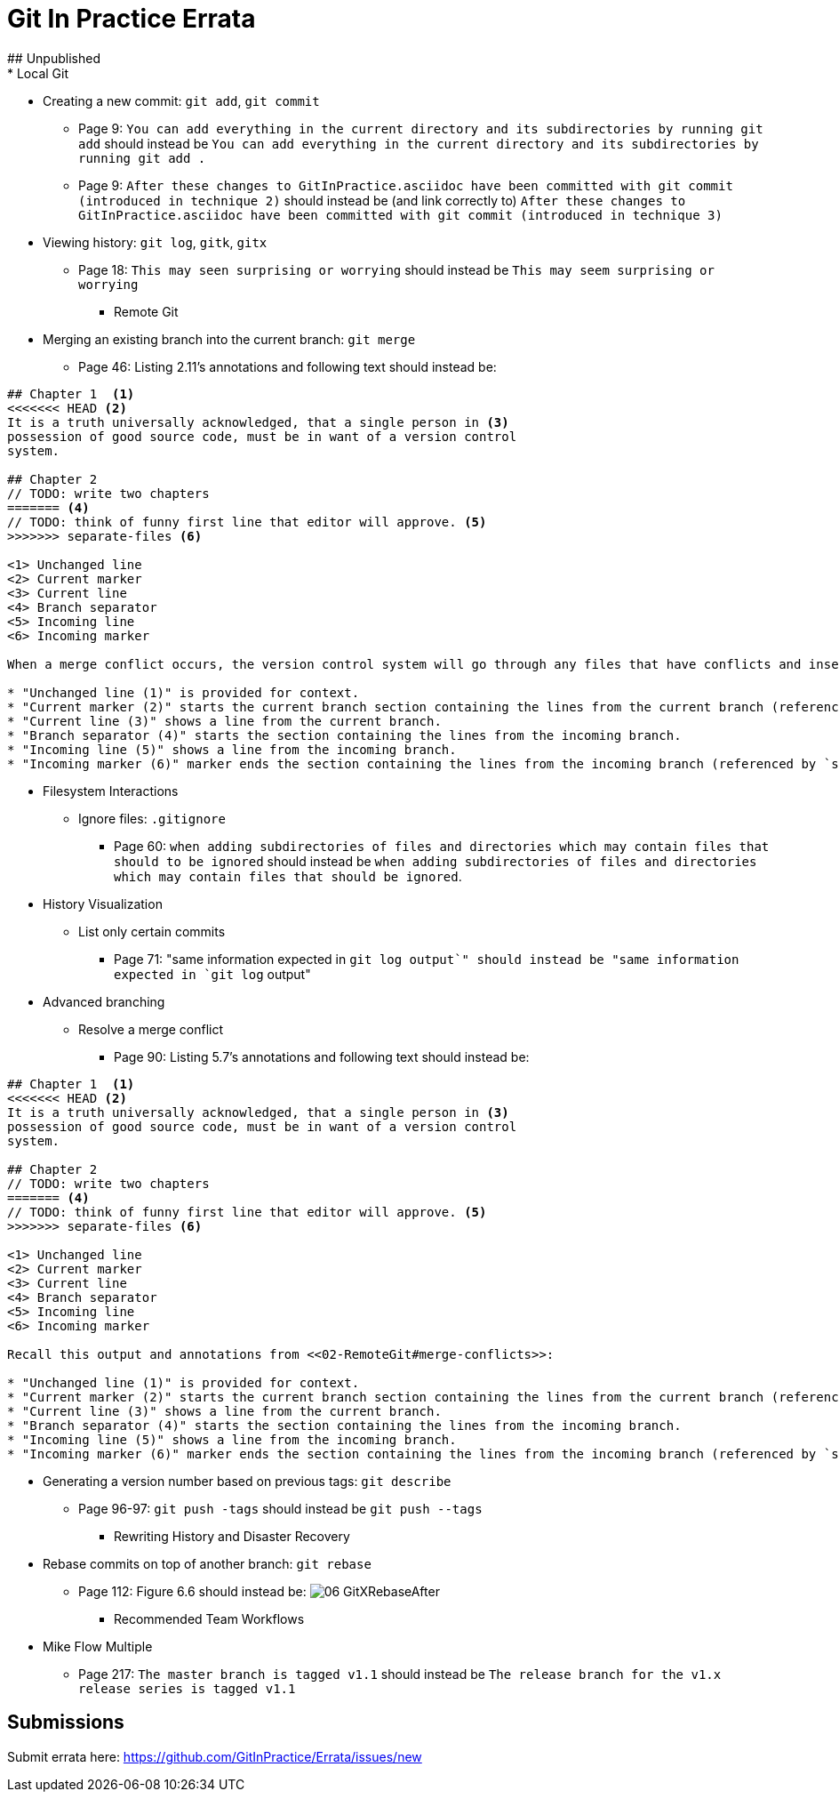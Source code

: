# Git In Practice Errata
## Unpublished
* Local Git
** Creating a new commit: `git add`, `git commit`
*** Page 9: `You can add everything in the current directory and its subdirectories by running git add` should instead be `You can add everything in the current directory and its subdirectories by running git add .`
*** Page 9: `After these changes to GitInPractice.asciidoc have been committed with git commit (introduced in technique 2)` should instead be (and link correctly to) `After these changes to GitInPractice.asciidoc have been committed with git commit (introduced in technique 3)`
** Viewing history: `git log`, `gitk`, `gitx`
*** Page 18: `This may seen surprising or worrying` should instead be `This may seem surprising or worrying`

* Remote Git
** Merging an existing branch into the current branch: `git merge`
*** Page 46: Listing 2.11's annotations and following text should instead be:

```
## Chapter 1  <1>
<<<<<<< HEAD <2>
It is a truth universally acknowledged, that a single person in <3>
possession of good source code, must be in want of a version control
system.

## Chapter 2
// TODO: write two chapters
======= <4>
// TODO: think of funny first line that editor will approve. <5>
>>>>>>> separate-files <6>

<1> Unchanged line
<2> Current marker
<3> Current line
<4> Branch separator
<5> Incoming line
<6> Incoming marker

When a merge conflict occurs, the version control system will go through any files that have conflicts and insert something similar to the preceding markers. These markers indicate the versions of the file on each branch.

* "Unchanged line (1)" is provided for context.
* "Current marker (2)" starts the current branch section containing the lines from the current branch (referenced by `HEAD` here).
* "Current line (3)" shows a line from the current branch.
* "Branch separator (4)" starts the section containing the lines from the incoming branch.
* "Incoming line (5)" shows a line from the incoming branch.
* "Incoming marker (6)" marker ends the section containing the lines from the incoming branch (referenced by `separate-files`; the name of the branch being merged in).
```

* Filesystem Interactions
** Ignore files: `.gitignore`
*** Page 60: `when adding subdirectories of files and directories which may contain files that should to be ignored` should instead be `when adding subdirectories of files and directories which may contain files that should be ignored`.

* History Visualization
** List only certain commits
*** Page 71: "same information expected in `git log output`" should instead be "same information expected in `git log` output"

* Advanced branching
** Resolve a merge conflict
*** Page 90: Listing 5.7's annotations and following text should instead be:

```
## Chapter 1  <1>
<<<<<<< HEAD <2>
It is a truth universally acknowledged, that a single person in <3>
possession of good source code, must be in want of a version control
system.

## Chapter 2
// TODO: write two chapters
======= <4>
// TODO: think of funny first line that editor will approve. <5>
>>>>>>> separate-files <6>

<1> Unchanged line
<2> Current marker
<3> Current line
<4> Branch separator
<5> Incoming line
<6> Incoming marker

Recall this output and annotations from <<02-RemoteGit#merge-conflicts>>:

* "Unchanged line (1)" is provided for context.
* "Current marker (2)" starts the current branch section containing the lines from the current branch (referenced by `HEAD` here).
* "Current line (3)" shows a line from the current branch.
* "Branch separator (4)" starts the section containing the lines from the incoming branch.
* "Incoming line (5)" shows a line from the incoming branch.
* "Incoming marker (6)" marker ends the section containing the lines from the incoming branch (referenced by `separate-files`; the name of the branch being merged in).
```
** Generating a version number based on previous tags: `git describe`
*** Page 96-97: `git push -tags` should instead be `git push --tags`

* Rewriting History and Disaster Recovery
** Rebase commits on top of another branch: `git rebase`
*** Page 112: Figure 6.6 should instead be:
    image:/images/06-GitXRebaseAfter.png[]

* Recommended Team Workflows
** Mike Flow Multiple
*** Page 217: `The master branch is tagged v1.1` should instead be `The release branch for the v1.x release series is tagged v1.1`

## Submissions
Submit errata here:
https://github.com/GitInPractice/Errata/issues/new
